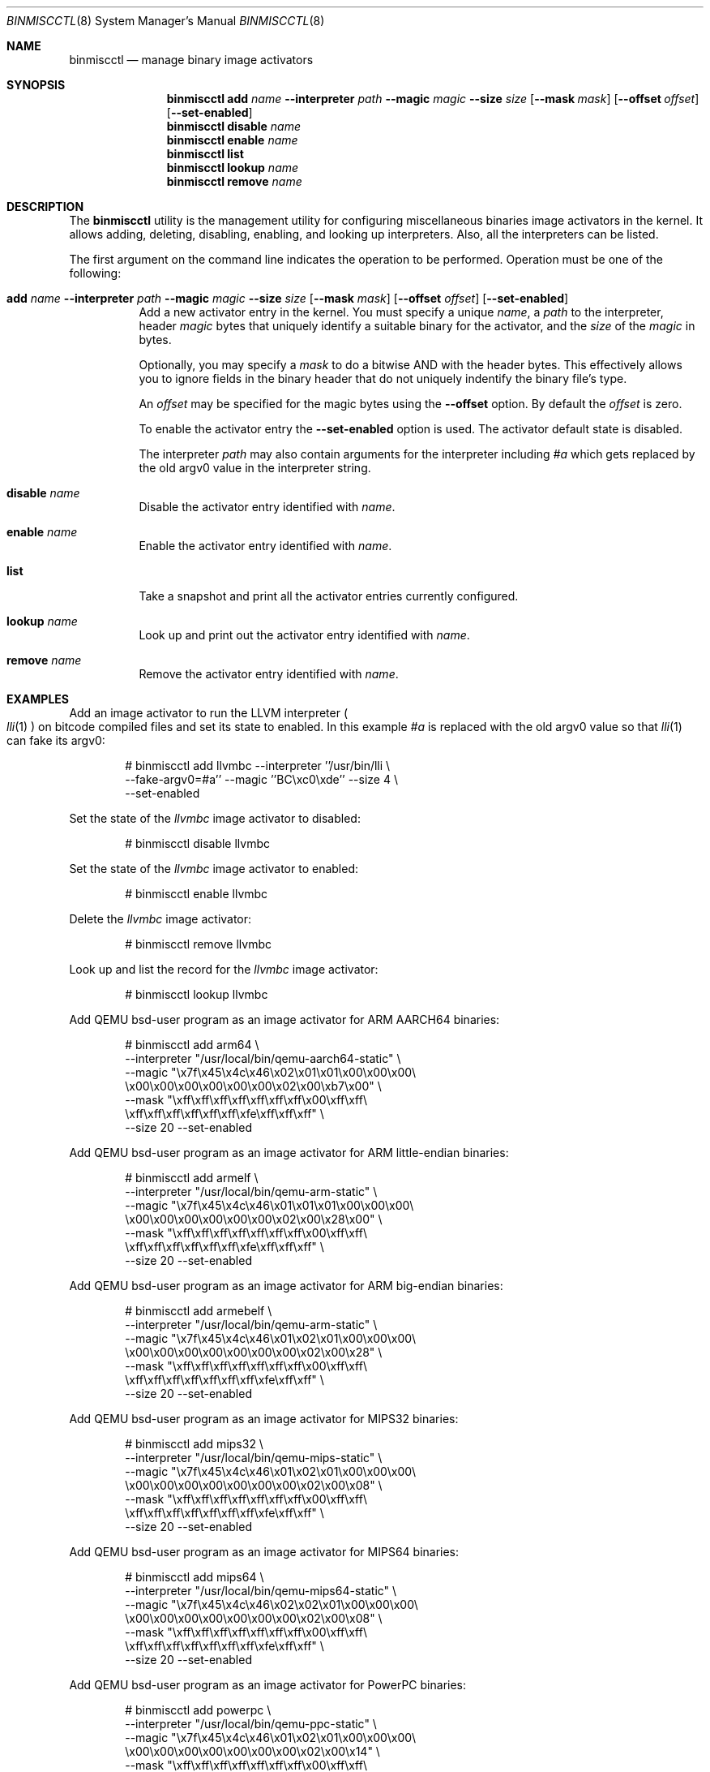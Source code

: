 .\"-
.\" Copyright (c) 2013 Stacey D. Son
.\" All rights reserved.
.\"
.\" Redistribution and use in source and binary forms, with or without
.\" modification, are permitted provided that the following conditions
.\" are met:
.\" 1. Redistributions of source code must retain the above copyright
.\"    notice, this list of conditions and the following disclaimer.
.\" 2. Redistributions in binary form must reproduce the above copyright
.\"    notice, this list of conditions and the following disclaimer in the
.\"    documentation and/or other materials provided with the distribution.
.\"
.\" THIS SOFTWARE IS PROVIDED BY THE AUTHOR AND CONTRIBUTORS ``AS IS'' AND
.\" ANY EXPRESS OR IMPLIED WARRANTIES, INCLUDING, BUT NOT LIMITED TO, THE
.\" IMPLIED WARRANTIES OF MERCHANTABILITY AND FITNESS FOR A PARTICULAR PURPOSE
.\" ARE DISCLAIMED.  IN NO EVENT SHALL THE AUTHOR OR CONTRIBUTORS BE LIABLE
.\" FOR ANY DIRECT, INDIRECT, INCIDENTAL, SPECIAL, EXEMPLARY, OR CONSEQUENTIAL
.\" DAMAGES (INCLUDING, BUT NOT LIMITED TO, PROCUREMENT OF SUBSTITUTE GOODS
.\" OR SERVICES; LOSS OF USE, DATA, OR PROFITS; OR BUSINESS INTERRUPTION)
.\" HOWEVER CAUSED AND ON ANY THEORY OF LIABILITY, WHETHER IN CONTRACT, STRICT
.\" LIABILITY, OR TORT (INCLUDING NEGLIGENCE OR OTHERWISE) ARISING IN ANY WAY
.\" OUT OF THE USE OF THIS SOFTWARE, EVEN IF ADVISED OF THE POSSIBILITY OF
.\" SUCH DAMAGE.
.\"
.\" $FreeBSD$
.\"
.\" Support for miscellaneous binary image activators
.\"
.Dd April 30, 2020
.Dt BINMISCCTL 8
.Os
.Sh NAME
.Nm binmiscctl
.Nd manage binary image activators
.Sh SYNOPSIS
.Nm
.Cm add
.Ar name
.Fl -interpreter
.Ar path
.Fl -magic
.Ar magic
.Fl -size
.Ar size
.Op Fl -mask Ar mask
.Op Fl -offset Ar offset
.Op Fl -set-enabled
.Nm
.Cm disable
.Ar name
.Nm
.Cm enable
.Ar name
.Nm
.Cm list
.Nm
.Cm lookup
.Ar name
.Nm
.Cm remove
.Ar name
.Sh DESCRIPTION
The
.Nm
utility
is the management utility for configuring miscellaneous binaries image
activators in the kernel.
It allows adding, deleting, disabling,
enabling, and looking up interpreters.
Also, all the interpreters can
be listed.
.Pp
The first argument on the command line indicates the operation to be
performed.
Operation must be one of the following:
.Bl -tag -width indent
.It Xo
.Cm add
.Ar name
.Fl -interpreter
.Ar path
.Fl -magic
.Ar magic
.Fl -size
.Ar size
.Op Fl -mask Ar mask
.Op Fl -offset Ar offset
.Op Fl -set-enabled
.Xc
Add a new activator entry in the kernel.
You must specify a
unique
.Ar name ,
a
.Ar path
to the interpreter,
header
.Ar magic
bytes that uniquely identify a suitable binary for the activator,
and the
.Ar size
of the
.Ar magic
in bytes.
.Pp
Optionally, you may specify a
.Ar mask
to do a bitwise AND with the header bytes.
This effectively allows you to ignore fields in the binary header that
do not uniquely indentify the binary file's type.
.Pp
An
.Ar offset
may be specified for the magic bytes using the
.Fl -offset
option.
By default the
.Ar offset
is zero.
.Pp
To enable the activator entry the
.Fl -set-enabled
option is used.
The activator default state is disabled.
.Pp
The interpreter
.Ar path
may also contain arguments for the interpreter including
.Ar #a
which gets replaced by the old
.Dv argv0
value in the interpreter string.
.It Cm disable Ar name
Disable the activator entry identified with
.Ar name .
.It Cm enable Ar name
Enable the activator entry identified with
.Ar name .
.It Cm list
Take a snapshot and print all the activator entries currently configured.
.It Cm lookup Ar name
Look up and print out the activator entry identified with
.Ar name .
.It Cm remove Ar name
Remove the activator entry identified with
.Ar name .
.El
.Sh EXAMPLES
Add an image activator to run the LLVM interpreter
.Po
.Xr lli 1
.Pc
on bitcode
compiled files and set its state to enabled.
In this example
.Ar #a
is replaced with the old
.Dv argv0
value so that
.Xr lli 1
can fake its
.Dv argv0 :
.Bd -literal -offset indent
# binmiscctl add llvmbc --interpreter ''/usr/bin/lli \e
  --fake-argv0=#a'' --magic ''BC\\xc0\\xde'' --size 4 \e
  --set-enabled
.Ed
.Pp
Set the state of the
.Ar llvmbc
image activator to disabled:
.Bd -literal -offset indent
# binmiscctl disable llvmbc
.Ed
.Pp
Set the state of the
.Ar llvmbc
image activator to enabled:
.Bd -literal -offset indent
# binmiscctl enable llvmbc
.Ed
.Pp
Delete the
.Ar llvmbc
image activator:
.Bd -literal -offset indent
# binmiscctl remove llvmbc
.Ed
.Pp
Look up and list the record for the
.Ar llvmbc
image activator:
.Bd -literal -offset indent
# binmiscctl lookup llvmbc
.Ed
.Pp
Add QEMU bsd-user program as an image activator for ARM AARCH64 binaries:
.Bd -literal -offset indent
# binmiscctl add arm64 \e
  --interpreter "/usr/local/bin/qemu-aarch64-static" \e
  --magic "\ex7f\ex45\ex4c\ex46\ex02\ex01\ex01\ex00\ex00\ex00\e
           \ex00\ex00\ex00\ex00\ex00\ex00\ex02\ex00\exb7\ex00" \e
  --mask  "\exff\exff\exff\exff\exff\exff\exff\ex00\exff\exff\e
           \exff\exff\exff\exff\exff\exff\exfe\exff\exff\exff" \e
  --size 20 --set-enabled
.Ed
.Pp
Add QEMU bsd-user program as an image activator for ARM little-endian binaries:
.Bd -literal -offset indent
# binmiscctl add armelf \e
  --interpreter "/usr/local/bin/qemu-arm-static" \e
  --magic "\ex7f\ex45\ex4c\ex46\ex01\ex01\ex01\ex00\ex00\ex00\e
           \ex00\ex00\ex00\ex00\ex00\ex00\ex02\ex00\ex28\ex00" \e
  --mask  "\exff\exff\exff\exff\exff\exff\exff\ex00\exff\exff\e
           \exff\exff\exff\exff\exff\exff\exfe\exff\exff\exff" \e
  --size 20 --set-enabled
.Ed
.Pp
Add QEMU bsd-user program as an image activator for ARM big-endian binaries:
.Bd -literal -offset indent
# binmiscctl add armebelf \e
  --interpreter "/usr/local/bin/qemu-arm-static" \e
  --magic "\ex7f\ex45\ex4c\ex46\ex01\ex02\ex01\ex00\ex00\ex00\e
           \ex00\ex00\ex00\ex00\ex00\ex00\ex00\ex02\ex00\ex28" \e
  --mask  "\exff\exff\exff\exff\exff\exff\exff\ex00\exff\exff\e
           \exff\exff\exff\exff\exff\exff\exff\exfe\exff\exff" \e
  --size 20 --set-enabled
.Ed
.Pp
Add QEMU bsd-user program as an image activator for MIPS32 binaries:
.Bd -literal -offset indent
# binmiscctl add mips32 \e
  --interpreter "/usr/local/bin/qemu-mips-static" \e
  --magic "\ex7f\ex45\ex4c\ex46\ex01\ex02\ex01\ex00\ex00\ex00\e
           \ex00\ex00\ex00\ex00\ex00\ex00\ex00\ex02\ex00\ex08" \e
  --mask  "\exff\exff\exff\exff\exff\exff\exff\ex00\exff\exff\e
           \exff\exff\exff\exff\exff\exff\exff\exfe\exff\exff" \e
  --size 20 --set-enabled
.Ed
.Pp
Add QEMU bsd-user program as an image activator for MIPS64 binaries:
.Bd -literal -offset indent
# binmiscctl add mips64 \e
  --interpreter "/usr/local/bin/qemu-mips64-static" \e
  --magic "\ex7f\ex45\ex4c\ex46\ex02\ex02\ex01\ex00\ex00\ex00\e
           \ex00\ex00\ex00\ex00\ex00\ex00\ex00\ex02\ex00\ex08" \e
  --mask "\exff\exff\exff\exff\exff\exff\exff\ex00\exff\exff\e
          \exff\exff\exff\exff\exff\exff\exff\exfe\exff\exff" \e
  --size 20 --set-enabled
.Ed
.Pp
Add QEMU bsd-user program as an image activator for PowerPC binaries:
.Bd -literal -offset indent
# binmiscctl add powerpc \e
  --interpreter "/usr/local/bin/qemu-ppc-static" \e
  --magic "\ex7f\ex45\ex4c\ex46\ex01\ex02\ex01\ex00\ex00\ex00\e
           \ex00\ex00\ex00\ex00\ex00\ex00\ex00\ex02\ex00\ex14" \e
  --mask  "\exff\exff\exff\exff\exff\exff\exff\ex00\exff\exff\e
           \exff\exff\exff\exff\exff\exff\exff\exfe\exff\exff" \e
  --size 20 --set-enabled
.Ed
.Pp
Add QEMU bsd-user program as an image activator for PowerPC64 binaries:
.Bd -literal -offset indent
# binmiscctl add powerpc64 \e
  --interpreter "/usr/local/bin/qemu-ppc64-static" \e
  --magic "\ex7f\ex45\ex4c\ex46\ex02\ex02\ex01\ex00\ex00\ex00\e
           \ex00\ex00\ex00\ex00\ex00\ex00\ex00\ex02\ex00\ex15" \e
  --mask  "\exff\exff\exff\exff\exff\exff\exff\ex00\exff\exff\e
           \exff\exff\exff\exff\exff\exff\exff\exfe\exff\exff" \e
  --size 20 --set-enabled
.Ed
.Pp
Add QEMU bsd-user program as an image activator for SPARC64 binaries:
.Bd -literal -offset indent
# binmiscctl add sparc64 \e
  --interpreter "/usr/local/bin/qemu-sparc64-static" \e
  --magic "\ex7f\ex45\ex4c\ex46\ex02\ex02\ex01\ex00\ex00\ex00\e
           \ex00\ex00\ex00\ex00\ex00\ex00\ex00\ex02\ex00\ex2b" \e
  --mask  "\exff\exff\exff\exff\exff\exff\exff\ex00\exff\exff\e
           \exff\exff\exff\exff\exff\exff\exff\exfe\exff\exff" \e
  --size 20 --set-enabled
.Ed
.Pp
Add QEMU bsd-user program as an image activator for 64-bit RISC-V binaries:
.Bd -literal -offset indent
# binmiscctl add riscv64 \e
  --interpreter "/usr/local/bin/qemu-riscv64-static" \e
  --magic "\ex7f\ex45\ex4c\ex46\ex02\ex01\ex01\ex00\ex00\ex00\e
           \ex00\ex00\ex00\ex00\ex00\ex00\ex02\ex00\exf3\ex00" \e
  --mask  "\exff\exff\exff\exff\exff\exff\exff\ex00\exff\exff\e
           \exff\exff\exff\exff\exff\exff\exfe\exff\exff\exff" \e
  --size 20 --set-enabled
.Ed
.Ss "Create and use an ARMv6 chroot on an AMD64 host"
Use an existing source tree to build a chroot host with architecture
overrides:
.Bd -literal -offset ident
D=/path/to/chroot
cd /usr/src
mkdir -p $D
make world TARGET=arm TARGET_ARCH=armv6 DESTDIR=$D
make distribution TARGET=arm TARGET_ARCH=armv6 DESTDIR=$D
.Ed
.Pp
With
.Pa emulators/qemu-user-static
from the
.Fx
Ports Collection, the emulator must be copied into the jail path
specified in the
.Nm
command.
Using the example above:
.Bd -literal -offset -ident
mkdir $D/usr/local/bin
cp /usr/local/bin/qemu-arm-static $D/usr/local/bin
.Ed
.Pp
Now the user can chroot into the environment normally, as root:
.Bd -literal -offset -ident
chroot $D
.Ed
.Sh SEE ALSO
.Xr lli 1 ,
.Xr execve 2 ,
.Xr jail 8
.Sh HISTORY
The
.Nm
command was added in
.Fx 10.1 .
It was developed to support the imgact_binmisc kernel module.
.Sh AUTHORS
.An Stacey D Son Aq Mt sson@FreeBSD.org

